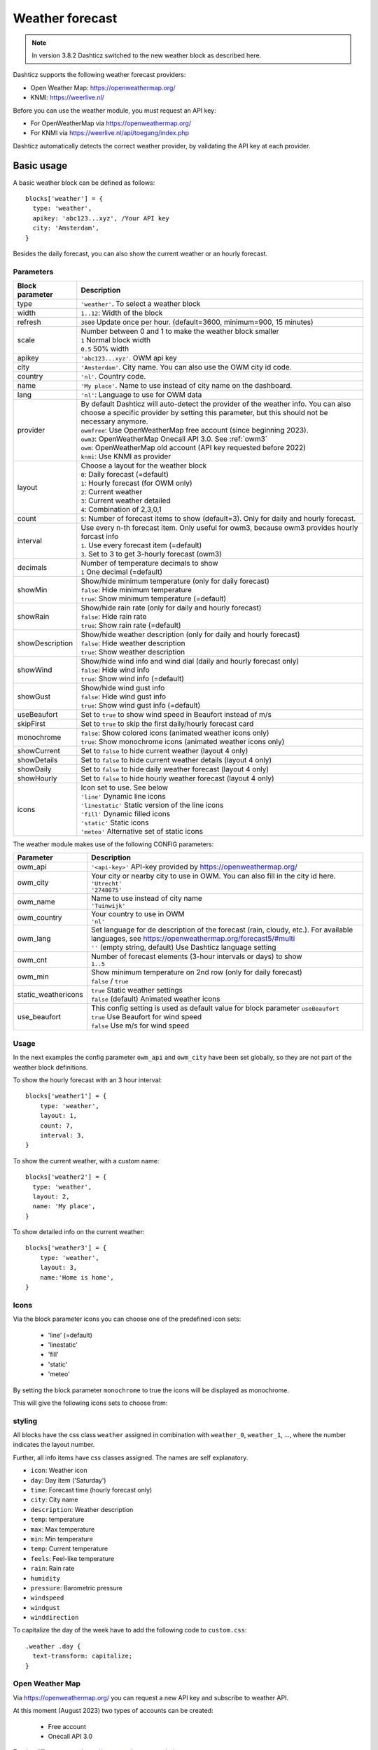 .. _customweather :

Weather forecast
################

.. note:: In version 3.8.2 Dashticz switched to the new weather block as described here.

Dashticz supports the following weather forecast providers:

* Open Weather Map: https://openweathermap.org/
* KNMI: https://weerlive.nl/


Before you can use the weather module, you must request an API key:

* For OpenWeatherMap via https://openweathermap.org/
* For KNMI via https://weerlive.nl/api/toegang/index.php

Dashticz automatically detects the correct weather provider, by validating the API key at each provider.

Basic usage
----------------

A basic weather block can be defined as follows::

  blocks['weather'] = {
    type: 'weather',
    apikey: 'abc123...xyz', /Your API key
    city: 'Amsterdam', 
  }

.. image :: img/weather_default.jpg

Besides the daily forecast, you can also show the current weather or an hourly forecast.

Parameters
~~~~~~~~~~

.. list-table:: 
  :header-rows: 1
  :widths: 5, 30
  :class: tight-table
      
  * - Block parameter
    - Description
  * - type
    - ``'weather'``. To select a weather block
  * - width
    - ``1..12``: Width of the block
  * - refresh
    - ``3600`` Update once per hour. (default=3600, minimum=900, 15 minutes)
  * - scale
    - | Number between 0 and 1 to make the weather block smaller
      | ``1`` Normal block width
      | ``0.5`` 50% width
  * - apikey
    - ``'abc123...xyz'``. OWM api key
  * - city
    - ``'Amsterdam'``. City name. You can also use the OWM city id code.
  * - country
    - ``'nl'``. Country code.
  * - name
    - ``'My place'``. Name to use instead of city name on the dashboard.
  * - lang
    - ``'nl'``: Language to use for OWM data
  * - provider
    - | By default Dashticz will auto-detect the provider of the weather info. You can also choose a specific provider by setting this parameter, but this should not be necessary anymore.
      | ``owmfree``: Use OpenWeatherMap free account (since beginning 2023). 
      | ``owm3``: OpenWeatherMap Onecall API 3.0. See :ref:`owm3`
      | ``owm``: OpenWeatherMap old account (API key requested before 2022)
      | ``knmi``: Use KNMI as provider
  * - layout
    - | Choose a layout for the weather block
      | ``0``: Daily forecast (=default)
      | ``1``: Hourly forecast (for OWM only)
      | ``2``: Current weather
      | ``3``: Current weather detailed
      | ``4``: Combination of 2,3,0,1
  * - count
    - ``5``: Number of forecast items to show (default=3). Only for daily and hourly forecast.
  * - interval
    - | Use every n-th forecast item. Only useful for owm3, because owm3 provides hourly forcast info 
      | ``1``. Use every forecast item (=default)
      | ``3``. Set to 3 to get 3-hourly forecast (owm3)
  * - decimals
    - | Number of temperature decimals to show
      | ``1`` One decimal (=default)  
  * - showMin
    - | Show/hide minimum temperature (only for daily forecast)
      | ``false``: Hide minimum temperature
      | ``true``: Show minimum temperature (=default)
  * - showRain
    - | Show/hide rain rate (only for daily and hourly forecast)
      | ``false``: Hide rain rate
      | ``true``: Show rain rate (=default)
  * - showDescription
    - | Show/hide weather description (only for daily and hourly forecast)
      | ``false``: Hide weather description
      | ``true``: Show weather description
  * - showWind
    - | Show/hide wind info and wind dial (daily and hourly forecast only)
      | ``false``: Hide wind info
      | ``true``: Show wind info (=default)
  * - showGust
    - | Show/hide wind gust info
      | ``false``: Hide wind gust info
      | ``true``: Show wind gust info (=default)
  * - useBeaufort
    - Set to ``true`` to show wind speed in Beaufort instead of m/s
  * - skipFirst
    - Set to ``true`` to skip the first daily/hourly forecast card   
  * - monochrome
    - | ``false``: Show colored icons (animated weather icons only)
      | ``true``: Show monochrome icons (animated weather icons only)
  * - showCurrent
    - Set to ``false`` to hide current weather (layout 4 only)    
  * - showDetails
    - Set to ``false`` to hide current weather details (layout 4 only)    
  * - showDaily
    - Set to ``false`` to hide daily weather forecast (layout 4 only)    
  * - showHourly
    - Set to ``false`` to hide hourly weather forecast (layout 4 only)
  * - icons
    - | Icon set to use. See below
      | ``'line'`` Dynamic line icons
      | ``'linestatic'`` Static version of the line icons    
      | ``'fill'`` Dynamic filled icons    
      | ``'static'`` Static icons    
      | ``'meteo'`` Alternative set of static icons    
      
The weather module makes use of the following CONFIG parameters:

.. list-table:: 
  :header-rows: 1
  :widths: 5, 30
  :class: tight-table
      
  * - Parameter
    - Description
  * - owm_api
    - ``'<api-key>'`` API-key provided by https://openweathermap.org/
  * - owm_city
    - | Your city or nearby city to use in OWM. You can also fill in the city id here.
      | ``'Utrecht'``
      | ``'2748075'``
  * - owm_name
    - | Name to use instead of city name
      | ``'Tuinwijk'``
  * - owm_country
    - | Your country to use in OWM
      | ``'nl'``
  * - owm_lang
    - | Set language for de description of the forecast (rain, cloudy, etc.). For available languages, see https://openweathermap.org/forecast5/#multi
      | ``''`` (empty string, default) Use Dashticz language setting
  * - owm_cnt
    - | Number of forecast elements (3-hour intervals or days) to show
      | ``1..5``
  * - owm_min
    - | Show minimum temperature on 2nd row (only for daily forecast)
      | ``false`` / ``true``
  * - static_weathericons
    - | ``true`` Static weather settings
      | ``false`` (default) Animated weather icons
  * - use_beaufort
    - | This config setting is used as default value for block parameter ``useBeaufort``
      | ``true`` Use Beaufort for wind speed
      | ``false`` Use m/s for wind speed

    
Usage
~~~~~~

In the next examples the config parameter ``owm_api`` and ``owm_city`` have been set globally, so they are not part of the weather block definitions.

To show the hourly forecast with an 3 hour interval::

  blocks['weather1'] = {
      type: 'weather',
      layout: 1,
      count: 7,
      interval: 3,
  }

.. image :: img/weather_hourly.jpg

To show the current weather, with a custom name::

  blocks['weather2'] = {
    type: 'weather',
    layout: 2,
    name: 'My place',
  }

.. image :: img/weather_current.jpg

To show detailed info on the current weather::

  blocks['weather3'] = {
      type: 'weather',
      layout: 3,
      name:'Home is home',
  }

.. image :: img/weather_detailed.jpg

.. _weathericons :

Icons
~~~~~

Via the block parameter icons you can choose one of the predefined icon sets:

  * 'line' (=default)
  * 'linestatic'
  * 'fill'
  * 'static'
  * 'meteo'

By setting the block parameter ``monochrome`` to true the icons will be displayed as monochrome.

This will give the following icons sets to choose from:

.. image :: img/weather_icons.jpg



styling
~~~~~~~

All blocks have the css class ``weather`` assigned in combination with ``weather_0``, ``weather_1``, ..., where the number indicates the layout number.

Further, all info items have css classes assigned. The names are self explanatory.

* ``icon``: Weather icon
* ``day``: Day item ('Saturday')
*  ``time``: Forecast time (hourly forecast only)
* ``city``: City name
* ``description``: Weather description
* ``temp``: temperature
* ``max``: Max temperature
* ``min``: Min temperature
* ``temp``: Current temperature
* ``feels``: Feel-like temperature
* ``rain``: Rain rate
* ``humidity``
* ``pressure``: Barometric pressure
* ``windspeed``
* ``windgust``
* ``winddirection``


To capitalize the day of the week have to add the following code to ``custom.css``::

  .weather .day {
    text-transform: capitalize;
  }

.. _owm3 :

Open Weather Map 
~~~~~~~~~~~~~~~~~~~~

Via https://openweathermap.org/ you can request a new API key and subscribe to weather API.

At this moment (August 2023) two types of accounts can be created:

  * Free account
  * Onecall API 3.0

For the differences see https://openweathermap.org/price.

Main differences:

  * Onecall API requires you to provide your credit card info. 
  * Onecall API provides 8 day weather forecast, free API only a 5 day forecast
  * Onecall API provides hourly forecast info, while the free API only provides 3-hourly forecast info

In the past it was possible to request a OWM 2.5 account as well.

Dashticz supports all three OWM APIs.

For the Onecall API 3.0 you have to provide a credit card number. However, the first 2000 API calls are free of charge.
Further,  on your OpenWeatherMap profile you can limit the number of daily allowed API calls, to prevent you accidentally make use of the service to often.

See https://home.openweathermap.org/subscriptions

.. image :: img/owm3_limits.jpg

If you want to use OpenWeatherMap One Call API 3.0 set ``provider`` to ``owm3`` in your block definition.

